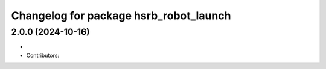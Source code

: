 ^^^^^^^^^^^^^^^^^^^^^^^^^^^^^^^^^^^^^^^
Changelog for package hsrb_robot_launch
^^^^^^^^^^^^^^^^^^^^^^^^^^^^^^^^^^^^^^^

2.0.0 (2024-10-16)
-------------------
*
* Contributors:

